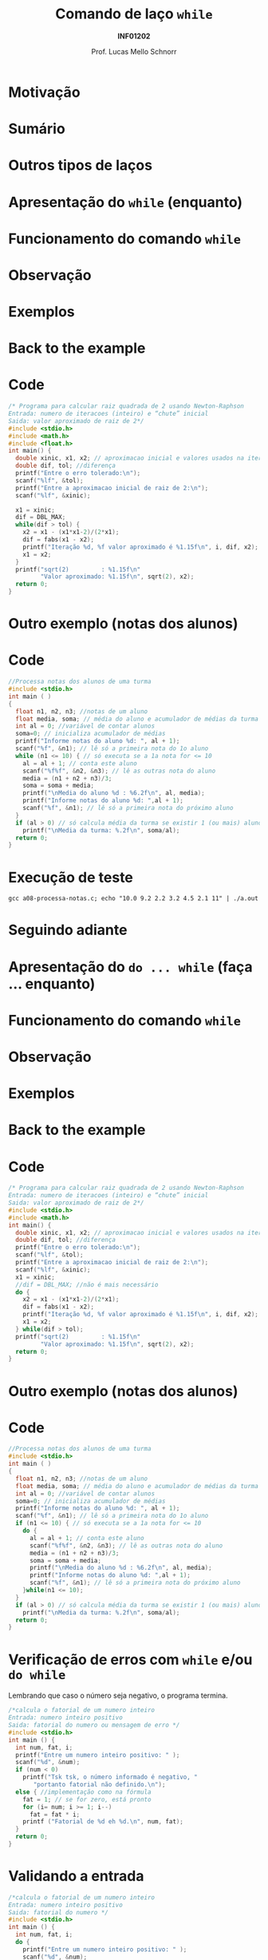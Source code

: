 # -*- coding: utf-8 -*-
# -*- mode: org -*-
#+startup: beamer overview indent
#+LANGUAGE: pt-br
#+TAGS: noexport(n)
#+EXPORT_EXCLUDE_TAGS: noexport
#+EXPORT_SELECT_TAGS: export

#+Title: Comando de laço =while=
#+Subtitle: *INF01202*
#+Author: Prof. Lucas Mello Schnorr
#+Date: \copyleft

#+LaTeX_CLASS: beamer
#+LaTeX_CLASS_OPTIONS: [xcolor=dvipsnames]
#+OPTIONS:   H:1 num:t toc:nil \n:nil @:t ::t |:t ^:t -:t f:t *:t <:t
#+LATEX_HEADER: \input{org-babel.tex}

* Configuração                                                     :noexport:

#+BEGIN_SRC emacs-lisp
(setq org-latex-listings 'minted
      org-latex-packages-alist '(("" "minted"))
      org-latex-pdf-process
      '("pdflatex -shell-escape -interaction nonstopmode -output-directory %o %f"
        "pdflatex -shell-escape -interaction nonstopmode -output-directory %o %f"))
(setq org-latex-minted-options
       '(("frame" "lines")
         ("fontsize" "\\scriptsize")))
#+END_SRC

#+RESULTS:
| frame    | lines       |
| fontsize | \scriptsize |
* Motivação

#+latex: \cortesia{../../../Algoritmos/Claudio/Teorica/Aula09-while_dowhile_slide_01.pdf}{Prof. Claudio Jung}

* Sumário

#+latex: \cortesia{../../../Algoritmos/Marcelo/aulas/aula09/aula09_slide_03.pdf}{Prof. Marcelo Walter}

* Outros tipos de laços

#+latex: \cortesia{../../../Algoritmos/Edison/Teoricas/aula009-completa_slide_04.pdf}{Prof. Edison Pignaton de Freitas}

* Apresentação do =while= (enquanto)

#+latex: \cortesia{../../../Algoritmos/Marcelo/aulas/aula09/aula09_slide_04.pdf}{Prof. Marcelo Walter}

* Funcionamento do comando =while=

#+latex: \cortesia{../../../Algoritmos/Marcelo/aulas/aula09/aula09_slide_05.pdf}{Prof. Marcelo Walter}

* Observação

#+latex: \cortesia{../../../Algoritmos/Marcelo/aulas/aula09/aula09_slide_06.pdf}{Prof. Marcelo Walter}

* Exemplos

#+latex: \cortesia{../../../Algoritmos/Marcelo/aulas/aula09/aula09_slide_07.pdf}{Prof. Marcelo Walter}

* Back to the example

#+latex: \cortesia{../../../Algoritmos/Claudio/Teorica/Aula09-while_dowhile_slide_07.pdf}{Prof. Claudio Jung}

* Code

#+attr_latex: :options fontsize=\tiny
#+BEGIN_SRC C :tangle a09-newton-raphson.c
/* Programa para calcular raiz quadrada de 2 usando Newton-Raphson
Entrada: numero de iteracoes (inteiro) e “chute” inicial
Saida: valor aproximado de raiz de 2*/
#include <stdio.h>
#include <math.h>
#include <float.h>
int main() {
  double xinic, x1, x2; // aproximacao inicial e valores usados na iteracao
  double dif, tol; //diferença
  printf("Entre o erro tolerado:\n");
  scanf("%lf", &tol);
  printf("Entre a aproximacao inicial de raiz de 2:\n");
  scanf("%lf", &xinic);

  x1 = xinic;
  dif = DBL_MAX;
  while(dif > tol) {
    x2 = x1 - (x1*x1-2)/(2*x1);
    dif = fabs(x1 - x2);
    printf("Iteração %d, %f valor aproximado é %1.15f\n", i, dif, x2);
    x1 = x2;
  }
  printf("sqrt(2)         : %1.15f\n"
         "Valor aproximado: %1.15f\n", sqrt(2), x2);
  return 0;
}
#+END_SRC
* Outro exemplo (notas dos alunos)

#+latex: \cortesia{../../../Algoritmos/Marcelo/aulas/aula09/aula09_slide_08.pdf}{Prof. Marcelo Walter}

* Code

#+BEGIN_SRC C :tangle a09-processa-notas.c
//Processa notas dos alunos de uma turma
#include <stdio.h>
int main ( )
{
  float n1, n2, n3; //notas de um aluno
  float media, soma; // média do aluno e acumulador de médias da turma
  int al = 0; //variável de contar alunos
  soma=0; // inicializa acumulador de médias
  printf("Informe notas do aluno %d: ", al + 1);
  scanf("%f", &n1); // lê só a primeira nota do 1o aluno
  while (n1 <= 10) { // só executa se a 1a nota for <= 10
    al = al + 1; // conta este aluno
    scanf("%f%f", &n2, &n3); // lê as outras nota do aluno
    media = (n1 + n2 + n3)/3;
    soma = soma + media;
    printf("\nMedia do aluno %d : %6.2f\n", al, media);
    printf("Informe notas do aluno %d: ",al + 1);
    scanf("%f", &n1); // lê só a primeira nota do próximo aluno
  }
  if (al > 0) // só calcula média da turma se existir 1 (ou mais) aluno
    printf("\nMedia da turma: %.2f\n", soma/al);
  return 0;
}
#+END_SRC

* Execução de teste

#+begin_src shell :results output
gcc a08-processa-notas.c; echo "10.0 9.2 2.2 3.2 4.5 2.1 11" | ./a.out 
#+end_src

#+RESULTS:
: Informe notas do aluno 1: 
: Media do aluno 1 :   7.13
: Informe notas do aluno 2: 
: Media do aluno 2 :   3.27
: Informe notas do aluno 3: 
: Media da turma: 5.20
* Seguindo adiante

#+latex: \cortesia{../../../Algoritmos/Claudio/Teorica/Aula09-while_dowhile_slide_11.pdf}{Prof. Claudio Jung}

* Apresentação do =do ... while= (faça ... enquanto)

#+latex: \cortesia{../../../Algoritmos/Marcelo/aulas/aula09/aula09_slide_11.pdf}{Prof. Marcelo Walter}

* Funcionamento do comando =while=

#+latex: \cortesia{../../../Algoritmos/Marcelo/aulas/aula09/aula09_slide_12.pdf}{Prof. Marcelo Walter}

* Observação

#+latex: \cortesia{../../../Algoritmos/Marcelo/aulas/aula09/aula09_slide_13.pdf}{Prof. Marcelo Walter}

* Exemplos

#+latex: \cortesia{../../../Algoritmos/Edison/Teoricas/aula009-completa_slide_19.pdf}{Prof. Edison Pignaton de Freitas}

* Back to the example

#+latex: \cortesia{../../../Algoritmos/Edison/Teoricas/aula009-completa_slide_15.pdf}{Prof. Edison Pignaton de Freitas}

* Code

#+attr_latex: :options fontsize=\scriptsize
#+BEGIN_SRC C :tangle a09-newton-raphson-do-while.c
/* Programa para calcular raiz quadrada de 2 usando Newton-Raphson
Entrada: numero de iteracoes (inteiro) e “chute” inicial
Saida: valor aproximado de raiz de 2*/
#include <stdio.h>
#include <math.h>
int main() {
  double xinic, x1, x2; // aproximacao inicial e valores usados na iteracao
  double dif, tol; //diferença
  printf("Entre o erro tolerado:\n");
  scanf("%lf", &tol);
  printf("Entre a aproximacao inicial de raiz de 2:\n");
  scanf("%lf", &xinic);
  x1 = xinic;
  //dif = DBL_MAX; //não é mais necessário
  do {
    x2 = x1 - (x1*x1-2)/(2*x1);
    dif = fabs(x1 - x2);
    printf("Iteração %d, %f valor aproximado é %1.15f\n", i, dif, x2);
    x1 = x2;
  } while(dif > tol);
  printf("sqrt(2)         : %1.15f\n"
         "Valor aproximado: %1.15f\n", sqrt(2), x2);
  return 0;
}
#+END_SRC

* Outro exemplo (notas dos alunos)

#+latex: \cortesia{../../../Algoritmos/Marcelo/aulas/aula09/aula09_slide_16.pdf}{Prof. Marcelo Walter}

* Code

#+BEGIN_SRC C :tangle a09-processa-notas-dowhile.c
//Processa notas dos alunos de uma turma
#include <stdio.h>
int main ( )
{
  float n1, n2, n3; //notas de um aluno
  float media, soma; // média do aluno e acumulador de médias da turma
  int al = 0; //variável de contar alunos
  soma=0; // inicializa acumulador de médias
  printf("Informe notas do aluno %d: ", al + 1);
  scanf("%f", &n1); // lê só a primeira nota do 1o aluno
  if (n1 <= 10) { // só executa se a 1a nota for <= 10
    do {
      al = al + 1; // conta este aluno
      scanf("%f%f", &n2, &n3); // lê as outras nota do aluno
      media = (n1 + n2 + n3)/3;
      soma = soma + media;
      printf("\nMedia do aluno %d : %6.2f\n", al, media);
      printf("Informe notas do aluno %d: ",al + 1);
      scanf("%f", &n1); // lê só a primeira nota do próximo aluno
    }while(n1 <= 10);
  }
  if (al > 0) // só calcula média da turma se existir 1 (ou mais) aluno
    printf("\nMedia da turma: %.2f\n", soma/al);
  return 0;
}
#+END_SRC


* Execução de teste                                                :noexport:

#+begin_src shell :results output
gcc a08-processa-notas-dowhile.c; echo "10.0 9.2 2.2 3.2 4.5 2.1 11" | ./a.out 
#+end_src

#+RESULTS:
: Informe notas do aluno 1: 
: Media do aluno 1 :   7.13
: Informe notas do aluno 2: 
: Media do aluno 2 :   3.27
: Informe notas do aluno 3: 
: Media da turma: 5.20

* Verificação de erros com =while= e/ou =do while=

Lembrando que caso o número seja negativo, o programa termina.

#+BEGIN_SRC C :tangle a09-fatorial.c
/*calcula o fatorial de um numero inteiro
Entrada: numero inteiro positivo
Saida: fatorial do numero ou mensagem de erro */
#include <stdio.h>
int main () {
  int num, fat, i;
  printf("Entre um numero inteiro positivo: " );
  scanf("%d", &num);
  if (num < 0)
    printf("Tsk tsk, o número informado é negativo, "
	   "portanto fatorial não definido.\n");
  else { //implementação como na fórmula
    fat = 1; // se for zero, está pronto
    for (i= num; i >= 1; i--)
      fat = fat * i;
    printf ("Fatorial de %d eh %d.\n", num, fat);
  }
  return 0;
}
#+END_SRC

* Validando a entrada

#+BEGIN_SRC C :tangle a09-fatorial-valida.c
/*calcula o fatorial de um numero inteiro
Entrada: numero inteiro positivo
Saida: fatorial do numero */
#include <stdio.h>
int main () {
  int num, fat, i;
  do {
    printf("Entre um numero inteiro positivo: " );
    scanf("%d", &num);
  } while (num < 0);
  fat = 1; // se for zero, está pronto
  for (i= num; i >= 1; i--)
    fat = fat * i;
  printf ("Fatorial de %d eh %d.\n", num, fat);
  return 0;
}
#+END_SRC

* Permitindo múltiplos cálculos de fatorial

Ao invés de terminar após o cálculo, pede outro número.

#+BEGIN_SRC C :tangle a09-fatorial-valida-multiplos.c
/*Repete várias vezes o cálculo do fatorial
Entradas: numeros inteiros positivos
Saida: fatorial do numero ou mensagem de erro */
#include <stdio.h>
int main () {
  int num, fat, i, resposta;
  do {
    printf("Entre um numero inteiro positivo: " );
    scanf("%d", &num);
    while (num < 0){
      printf("Número positivo!! Forneça novamente: " );
      scanf("%d", &num);
    }
    fat = 1; // se for zero, está pronto
    for (i= num; i >= 1; i--)
      fat = fat * i;
    printf ("Fatorial de %d eh %d.\n", num, fat);

    printf ("Quer calcular outro número? Sim(1) ou Não(0): ");
    scanf("%d", &resposta);
  }while(resposta);
  return 0;
}
#+END_SRC
* Comparação

#+latex: \cortesia{../../../Algoritmos/Edison/Teoricas/aula009-completa_slide_22.pdf}{Prof. Edison Pignaton de Freitas}

* Lembrando a Programação Estruturada

#+latex: \cortesia{../../../Algoritmos/Edison/Teoricas/aula009-completa_slide_23.pdf}{Prof. Edison Pignaton de Freitas}

* Uso

#+latex: \cortesia{../../../Algoritmos/Edison/Teoricas/aula009-completa_slide_28.pdf}{Prof. Edison Pignaton de Freitas}

* Exercício #1

Refazer o exercício da taxa de crescimento com do-while ou while.

#+latex: \cortesia{../../../Algoritmos/Marcelo/aulas/aula09/aula09_slide_21.pdf}{Prof. Marcelo Walter}


